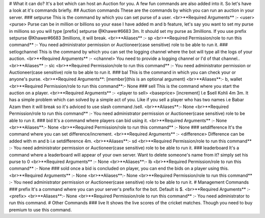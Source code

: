 # What it can do?
It's a bot which can host an Auction for you. A few fun commands are also added into it. So let's have a look at it's commands briefly.
## Auction commands
These are the commands by which you can run an auction in your server.
### setpurse
This is the command by which you can set purse of a user.
<br>**Required Arguments** :- <user> <purse>
Purse can be in million or billions so your ease I have added m and b feature, let's say you want to set my purse in millions so you will type [prefix] setpurse @Khawer#6683 3m. It should set my purse as 3millions. If you use prefix setpurse @Khawer#6683 3millions, it will break.
<br>**Aliases** :- sp
<br>**Required Permission/role to run this command** :- You need administrator permission or Auctioneer(case sensitive) role to be able to run it.
### setlogchannel
This is the command by which you can set the logging channel where the bot will type all the logs of your auction.
<br>**Required Arguments** :- <channel>
You need to provide a logging channel or I'd of that channel..
<br>**Aliases** :- slc
<br>**Required Permission/role to run this command** :- You need administrator permission or Auctioneer(case sensitive) role to be able to run it.
### bal
This is the command in which you can check your or anyone's purse.
<br>**Required Arguments**: [member](this is an optional argument)
<br>**Aliases**:- b, wallet
<br>**Required Permission/role to run this command**:- None
### sell
This is the command where you start the auction on a player.
<br>**Required Arguments** :- <player to sell> <baseprice> [increment] 
I.e $sell Kohli 4m 3m. It has a simple problem which can solved by a simple act of you. Like if you sell a player who has two names i.e Babar Azam then it will break so it's adviced to use slash command /sell.
<br>**Aliases**:- None
<br>**Required Permission/role to run this command** :- You need administrator permission or Auctioneer(case sensitive) role to be able to run it.
### bid
It's a command where players can bid using it.
<br>**Required Arguments** :- None
<br>**Aliases**:- None
<br>**Required Permission/role to run this command** :- None
### setdifference
It's the command where you can set difference/increment.
<br>**Required Arguments** :- <difference>
Difference can be added with m and b i.e setdifference 4m.
<br>**Aliases**:- sd
<br>**Required Permission/role to run this command** :- You need administrator permission or Auctioneer(case sensitive) role to be able to run it.
### leaderboard
It's a command where a leaderboard will appear of your own server. Want to delete someone's name from it? simply set his purse to 0
<br>**Required Arguments** :- None
<br>**Aliases**:- lb
<br>**Required Permission/role to run this command** :- None
### sold
once a bid is concluded on player, you can end the bids on a player using this.
<br>**Required Arguments** :- None
<br>**Aliases**:- None
<br>**Required Permission/role to run this command** :- You need administrator permission or Auctioneer(case sensitive) role to be able to run it.
# Management Commands
### prefix
It's a command where you can your server's prefix for the bot. Default is $.
<br>**Required Arguments** :- <prefix>
<br>**Aliases**:- None
<br>**Required Permission/role to run this command** :- You need administrator to run this command.
# Other Commands
### live
It shows the live scores of the cricket matches. Though you need to buy premium to use this command.

